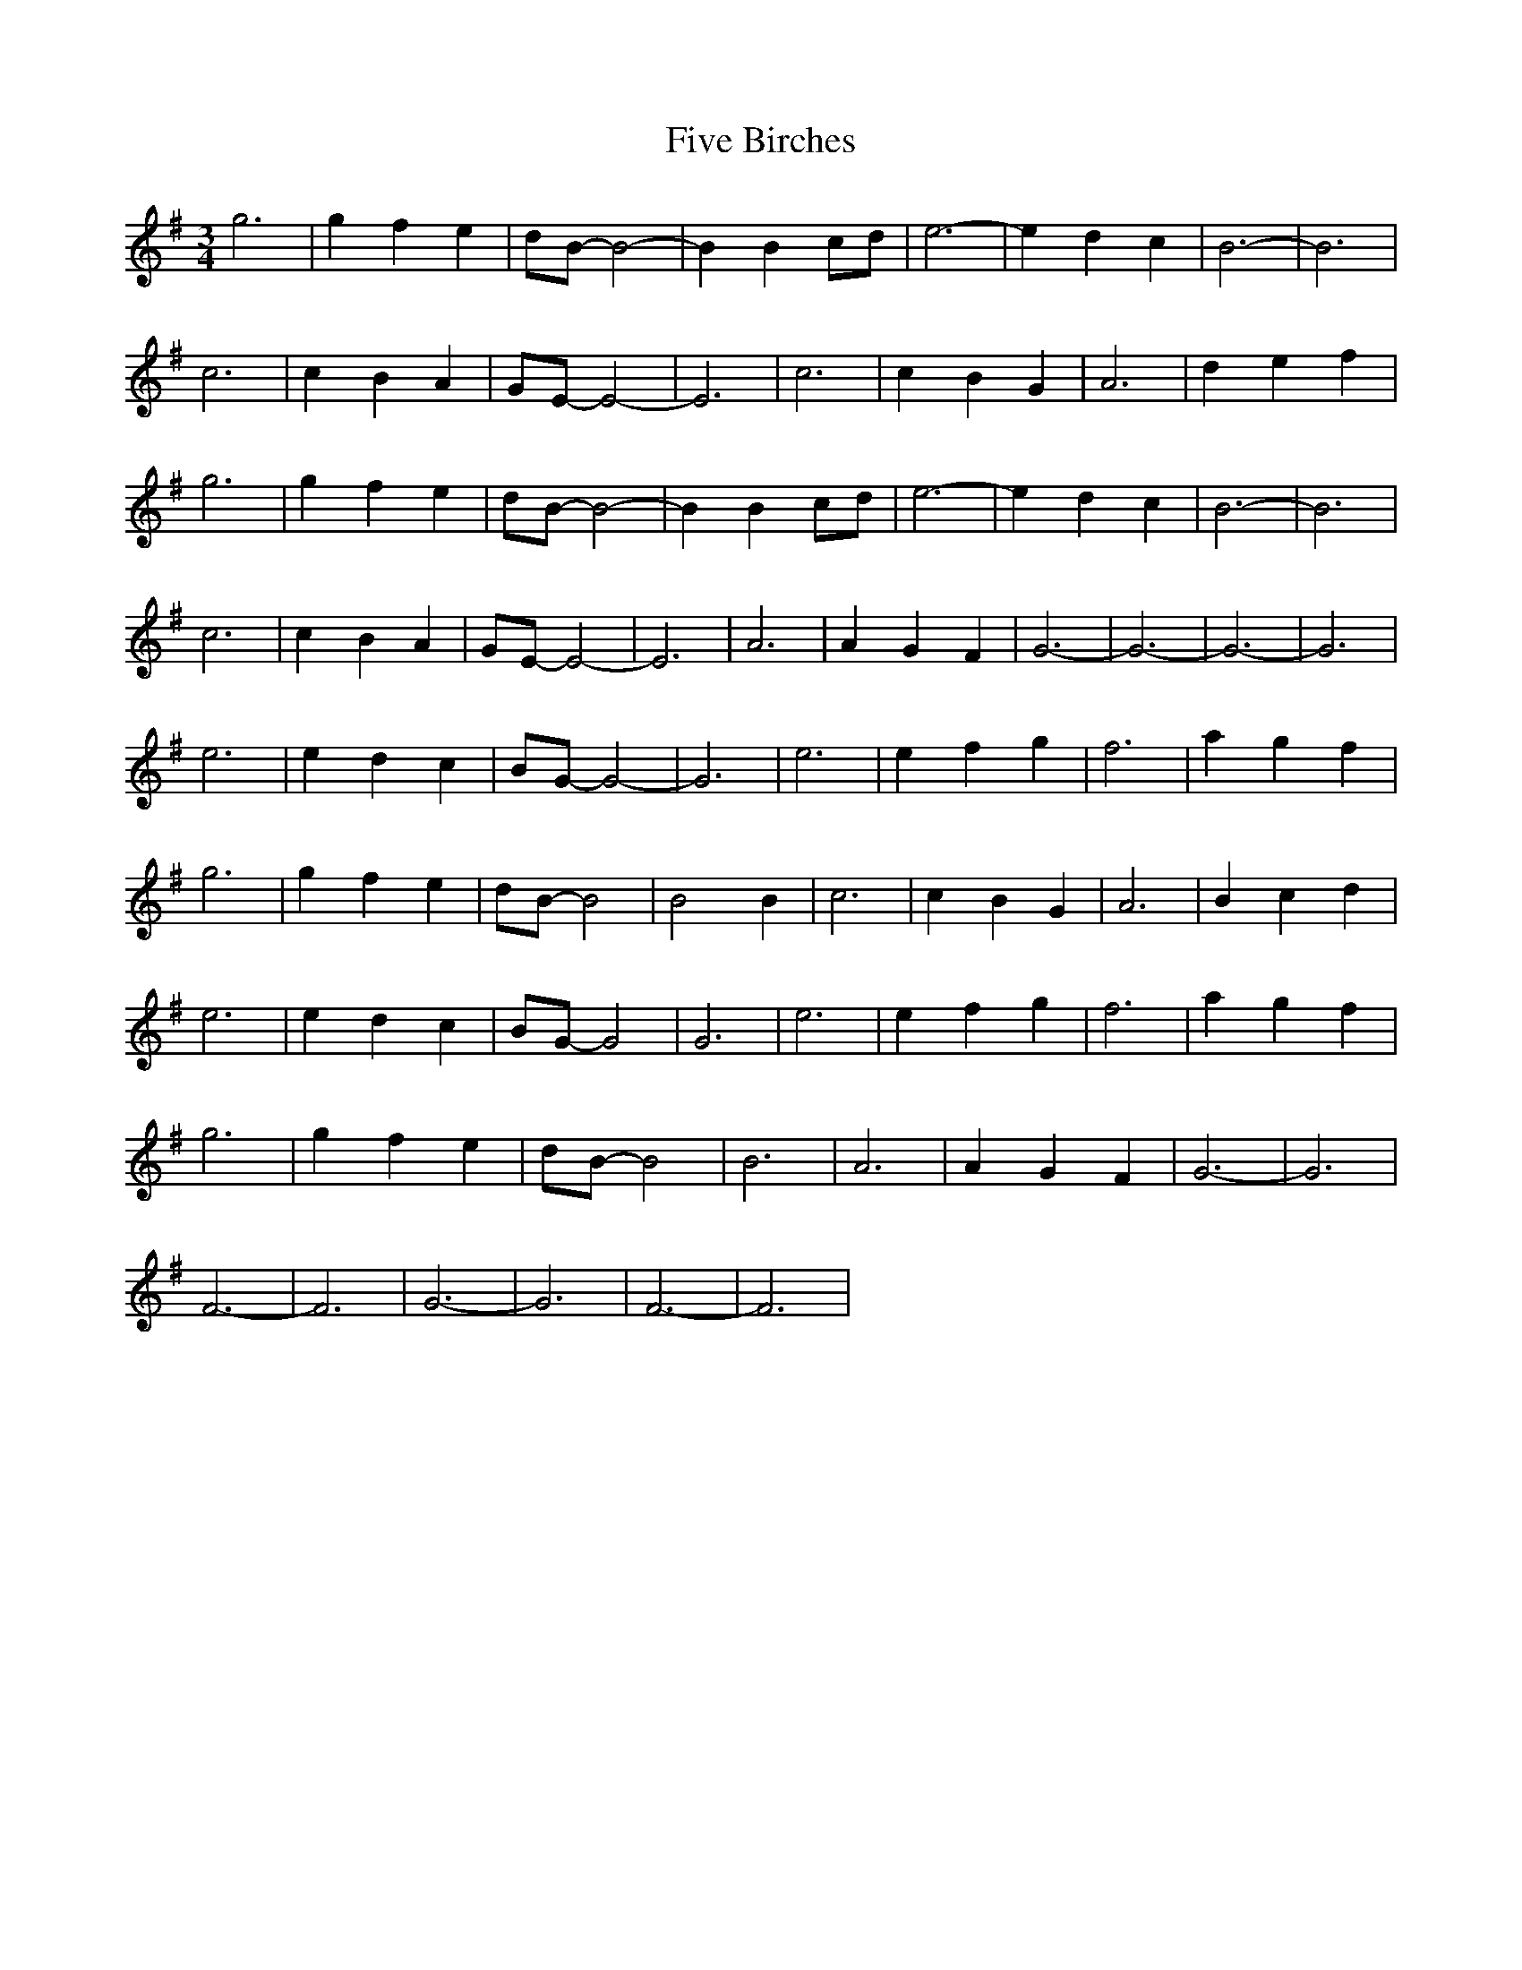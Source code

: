 X: 13260
T: Five Birches
R: waltz
M: 3/4
K: Eminor
g6|g2f2e2|dB-B4-|B2B2cd|e6-|e2d2 c2|B6-|B6|
c6|c2B2A2|GE-E4-|E6|c6|c2B2G2|A6|d2e2f2|
g6|g2f2e2|dB-B4-|B2B2cd|e6-|e2d2 c2|B6-|B6|
c6|c2B2A2|GE-E4-|E6|A6|A2G2F2|G6-|G6-|G6-|G6|
e6|e2d2c2|BG-G4-|G6|e6|e2f2g2|f6|a2g2f2|
g6|g2f2e2|dB-B4|B4B2|c6|c2B2G2|A6|B2c2d2|
e6|e2d2c2|BG-G4|G6|e6|e2f2g2|f6|a2g2f2|
g6|g2f2e2|dB-B4|B6|A6|A2G2F2|G6-|G6|
F6-|F6|G6-|G6|F6-|F6|

